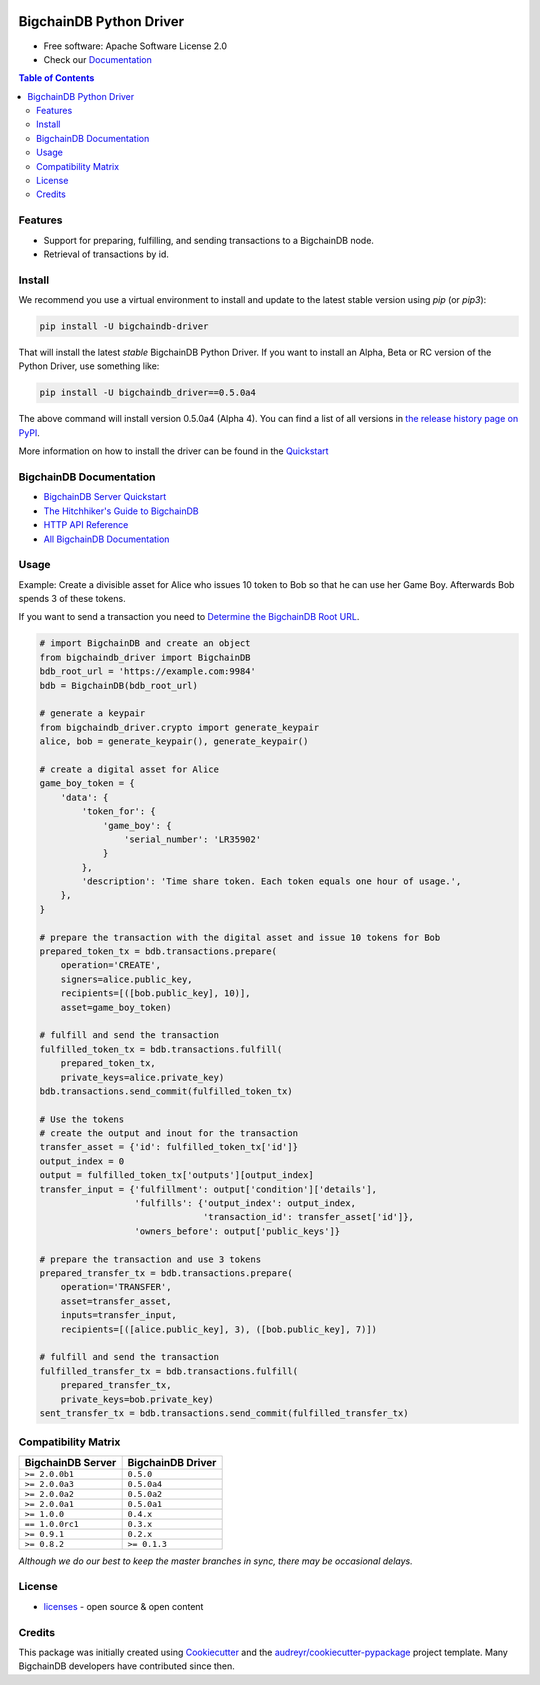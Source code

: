 .. image:: media/repo-banner@2x.png

.. image:: https://badges.gitter.im/bigchaindb/bigchaindb-driver.svg
   :alt: Join the chat at https://gitter.im/bigchaindb/bigchaindb-driver
   :target: https://gitter.im/bigchaindb/bigchaindb-driver?utm_source=badge&utm_medium=badge&utm_campaign=pr-badge&utm_content=badge


.. image:: https://img.shields.io/pypi/v/bigchaindb-driver.svg
        :target: https://pypi.python.org/pypi/bigchaindb-driver

.. image:: https://img.shields.io/travis/bigchaindb/bigchaindb-driver/master.svg
        :target: https://travis-ci.org/bigchaindb/bigchaindb-driver

.. image:: https://img.shields.io/codecov/c/github/bigchaindb/bigchaindb-driver/master.svg
    :target: https://codecov.io/github/bigchaindb/bigchaindb-driver?branch=master

.. image:: https://readthedocs.org/projects/bigchaindb-python-driver/badge/?version=latest
        :target: http://bigchaindb.readthedocs.io/projects/py-driver/en/latest/?badge=latest
        :alt: Documentation Status

BigchainDB Python Driver
==========================

* Free software: Apache Software License 2.0
* Check our `Documentation`_

.. contents:: Table of Contents


Features
--------

* Support for preparing, fulfilling, and sending transactions to a BigchainDB
  node.
* Retrieval of transactions by id.

Install
----------

We recommend you use a virtual environment to install and update to the latest stable version using `pip` (or `pip3`):

.. code-block:: text

    pip install -U bigchaindb-driver

That will install the latest *stable* BigchainDB Python Driver. If you want to install an Alpha, Beta or RC version of the Python Driver, use something like:

.. code-block:: text

    pip install -U bigchaindb_driver==0.5.0a4

The above command will install version 0.5.0a4 (Alpha 4). You can find a list of all versions in `the release history page on PyPI <https://pypi.org/project/bigchaindb-driver/#history>`_.

More information on how to install the driver can be found in the `Quickstart`_

BigchainDB Documentation
------------------------------------
* `BigchainDB Server Quickstart`_
* `The Hitchhiker's Guide to BigchainDB`_
* `HTTP API Reference`_
* `All BigchainDB Documentation`_

Usage
----------
Example: Create a divisible asset for Alice who issues 10 token to Bob so that he can use her Game Boy.
Afterwards Bob spends 3 of these tokens.

If you want to send a transaction you need to `Determine the BigchainDB Root URL`_.

.. code-block:: python

    # import BigchainDB and create an object
    from bigchaindb_driver import BigchainDB
    bdb_root_url = 'https://example.com:9984'
    bdb = BigchainDB(bdb_root_url)

    # generate a keypair
    from bigchaindb_driver.crypto import generate_keypair
    alice, bob = generate_keypair(), generate_keypair()

    # create a digital asset for Alice
    game_boy_token = {
        'data': {
            'token_for': {
                'game_boy': {
                    'serial_number': 'LR35902'
                }
            },
            'description': 'Time share token. Each token equals one hour of usage.',
        },
    }

    # prepare the transaction with the digital asset and issue 10 tokens for Bob
    prepared_token_tx = bdb.transactions.prepare(
        operation='CREATE',
        signers=alice.public_key,
        recipients=[([bob.public_key], 10)],
        asset=game_boy_token)

    # fulfill and send the transaction
    fulfilled_token_tx = bdb.transactions.fulfill(
        prepared_token_tx,
        private_keys=alice.private_key)
    bdb.transactions.send_commit(fulfilled_token_tx)

    # Use the tokens
    # create the output and inout for the transaction
    transfer_asset = {'id': fulfilled_token_tx['id']}
    output_index = 0
    output = fulfilled_token_tx['outputs'][output_index]
    transfer_input = {'fulfillment': output['condition']['details'],
                      'fulfills': {'output_index': output_index,
                                   'transaction_id': transfer_asset['id']},
                      'owners_before': output['public_keys']}

    # prepare the transaction and use 3 tokens
    prepared_transfer_tx = bdb.transactions.prepare(
        operation='TRANSFER',
        asset=transfer_asset,
        inputs=transfer_input,
        recipients=[([alice.public_key], 3), ([bob.public_key], 7)])

    # fulfill and send the transaction
    fulfilled_transfer_tx = bdb.transactions.fulfill(
        prepared_transfer_tx,
        private_keys=bob.private_key)
    sent_transfer_tx = bdb.transactions.send_commit(fulfilled_transfer_tx)

Compatibility Matrix
--------------------

+-----------------------+---------------------------+
| **BigchainDB Server** | **BigchainDB Driver**     |
+=======================+===========================+
| ``>= 2.0.0b1``        | ``0.5.0``                 |
+-----------------------+---------------------------+
| ``>= 2.0.0a3``        | ``0.5.0a4``               |
+-----------------------+---------------------------+
| ``>= 2.0.0a2``        | ``0.5.0a2``               |
+-----------------------+---------------------------+
| ``>= 2.0.0a1``        | ``0.5.0a1``               |
+-----------------------+---------------------------+
| ``>= 1.0.0``          | ``0.4.x``                 |
+-----------------------+---------------------------+
| ``== 1.0.0rc1``       | ``0.3.x``                 |
+-----------------------+---------------------------+
| ``>= 0.9.1``          | ``0.2.x``                 |
+-----------------------+---------------------------+
| ``>= 0.8.2``          | ``>= 0.1.3``              |
+-----------------------+---------------------------+

`Although we do our best to keep the master branches in sync, there may be
occasional delays.`

License
--------
* `licenses`_ - open source & open content

Credits
-------

This package was initially created using Cookiecutter_ and the `audreyr/cookiecutter-pypackage`_ project template. Many BigchainDB developers have contributed since then.

.. _Documentation: https://docs.bigchaindb.com/projects/py-driver/
.. _pypi history: https://pypi.org/project/bigchaindb-driver/#history
.. _Quickstart: https://docs.bigchaindb.com/projects/py-driver/en/latest/quickstart.html
.. _BigchainDB Server Quickstart: https://docs.bigchaindb.com/projects/server/en/latest/quickstart.html
.. _The Hitchhiker's Guide to BigchainDB: https://www.bigchaindb.com/developers/guide/
.. _HTTP API Reference: https://docs.bigchaindb.com/projects/server/en/latest/http-client-server-api.html
.. _All BigchainDB Documentation: https://docs.bigchaindb.com/
.. _Determine the BigchainDB Root URL: https://docs.bigchaindb.com/projects/py-driver/en/latest/connect.html
.. _licenses: https://github.com/bigchaindb/bigchaindb-driver/blob/master/LICENSES.md
.. _Cookiecutter: https://github.com/audreyr/cookiecutter
.. _`audreyr/cookiecutter-pypackage`: https://github.com/audreyr/cookiecutter-pypackage
